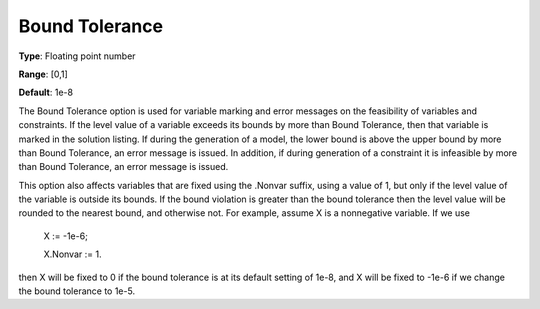 

.. _Options_Matrix_Generation_-_Bound_Tole:


Bound Tolerance
===============



**Type**:	Floating point number	

**Range**:	[0,1]	

**Default**:	1e-8	



The Bound Tolerance option is used for variable marking and error messages on the feasibility of variables and constraints. If the level value of a variable exceeds its bounds by more than Bound Tolerance, then that variable is marked in the solution listing. If during the generation of a model, the lower bound is above the upper bound by more than Bound Tolerance, an error message is issued. In addition, if during generation of a constraint it is infeasible by more than Bound Tolerance, an error message is issued.



This option also affects variables that are fixed using the .Nonvar suffix, using a value of 1, but only if the level value of the variable is outside its bounds. If the bound violation is greater than the bound tolerance then the level value will be rounded to the nearest bound, and otherwise not. For example, assume X is a nonnegative variable. If we use



	X := -1e-6;

	X.Nonvar := 1.



then X will be fixed to 0 if the bound tolerance is at its default setting of 1e-8, and X will be fixed to -1e-6 if we change the bound tolerance to 1e-5.

